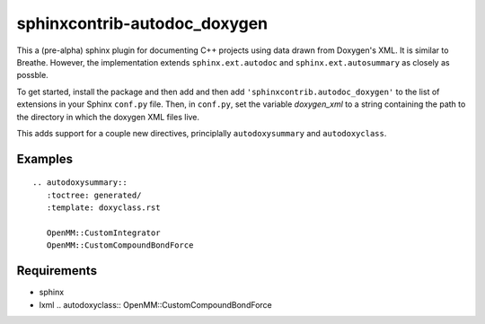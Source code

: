 sphinxcontrib-autodoc_doxygen
=============================

This a (pre-alpha) sphinx plugin for documenting C++ projects using data drawn from Doxygen's XML. It is similar to Breathe. However, the implementation extends ``sphinx.ext.autodoc`` and ``sphinx.ext.autosummary`` as closely as possble.

To get started, install the package and then add and then add ``'sphinxcontrib.autodoc_doxygen'`` to the list of extensions in your Sphinx ``conf.py`` file. Then, in ``conf.py``, set the variable `doxygen_xml` to a string containing the path to the directory in which the doxygen XML files live.

This adds support for a couple new directives, principlally ``autodoxysummary`` and ``autodoxyclass``.

Examples
--------

::

    .. autodoxysummary::
       :toctree: generated/
       :template: doxyclass.rst

       OpenMM::CustomIntegrator
       OpenMM::CustomCompoundBondForce


::


Requirements
------------
- sphinx
- lxml
  .. autodoxyclass:: OpenMM::CustomCompoundBondForce
